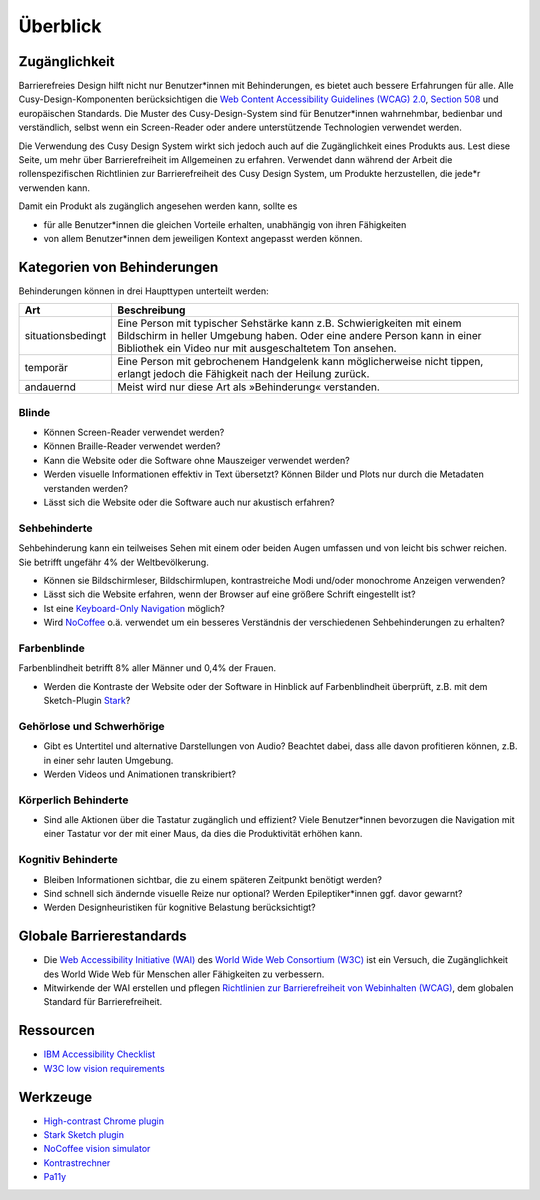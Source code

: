 Überblick
=========

Zugänglichkeit
--------------

Barrierefreies Design hilft nicht nur Benutzer*innen mit Behinderungen, es
bietet auch  bessere Erfahrungen für alle. Alle Cusy-Design-Komponenten
berücksichtigen die `Web Content Accessibility Guidelines (WCAG) 2.0
<https://www.w3.org/Translations/WCAG20-de/>`_, `Section 508
<https://www.section508.gov/>`_ und europäischen Standards. Die Muster des
Cusy-Design-System sind für Benutzer*innen wahrnehmbar, bedienbar und
verständlich, selbst wenn ein Screen-Reader oder andere unterstützende
Technologien verwendet werden.

Die Verwendung des Cusy Design System wirkt sich jedoch auch auf die
Zugänglichkeit eines Produkts aus. Lest diese Seite, um mehr über
Barrierefreiheit im Allgemeinen zu erfahren. Verwendet dann während der Arbeit
die rollenspezifischen Richtlinien zur Barrierefreiheit des Cusy Design System,
um Produkte herzustellen, die jede*r verwenden kann.

Damit ein Produkt als zugänglich angesehen werden kann, sollte es

* für alle Benutzer*innen die gleichen Vorteile erhalten, unabhängig von ihren
  Fähigkeiten
* von allem Benutzer*innen dem jeweiligen Kontext angepasst werden können.

Kategorien von Behinderungen
----------------------------

Behinderungen können in drei Haupttypen unterteilt werden:

+--------------------------+-----------------------------------------------------+
| Art                      | Beschreibung                                        |
+==========================+=====================================================+
| situationsbedingt        |  Eine Person mit typischer Sehstärke kann z.B.      |
|                          |  Schwierigkeiten mit einem Bildschirm in heller     |
|                          |  Umgebung haben. Oder eine andere Person kann in    |
|                          |  einer Bibliothek ein Video nur mit ausgeschaltetem |
|                          |  Ton ansehen.                                       |
+--------------------------+-----------------------------------------------------+
| temporär                 | Eine Person mit gebrochenem Handgelenk kann         |
|                          | möglicherweise nicht tippen, erlangt jedoch die     |
|                          | Fähigkeit nach der Heilung zurück.                  |
+--------------------------+-----------------------------------------------------+
| andauernd                | Meist wird nur diese Art als »Behinderung«          |
|                          | verstanden.                                         |
+--------------------------+-----------------------------------------------------+

Blinde
~~~~~~

* Können Screen-Reader verwendet werden?
* Können Braille-Reader verwendet werden?
* Kann die Website oder die Software ohne Mauszeiger verwendet werden?
* Werden visuelle Informationen effektiv in Text übersetzt? Können Bilder und
  Plots nur durch die Metadaten verstanden werden?
* Lässt sich die Website oder die Software auch nur akustisch erfahren?

Sehbehinderte
~~~~~~~~~~~~~

Sehbehinderung kann ein teilweises Sehen mit einem oder beiden Augen umfassen
und von leicht bis schwer reichen. Sie betrifft ungefähr 4% der Weltbevölkerung.

* Können sie Bildschirmleser, Bildschirmlupen, kontrastreiche Modi und/oder
  monochrome Anzeigen verwenden?
* Lässt sich die Website erfahren, wenn der Browser auf eine größere Schrift
  eingestellt ist?
* Ist eine `Keyboard-Only Navigation
  <https://www.nngroup.com/articles/keyboard-accessibility/>`_ möglich?
* Wird `NoCoffee <https://github.com/eeejay/NoCoffee>`_ o.ä. verwendet um ein
  besseres Verständnis der verschiedenen Sehbehinderungen zu erhalten?

Farbenblinde
~~~~~~~~~~~~

Farbenblindheit betrifft 8% aller Männer und 0,4% der Frauen.

* Werden die Kontraste der Website oder der Software in Hinblick auf
  Farbenblindheit überprüft, z.B. mit dem Sketch-Plugin `Stark
  <https://www.getstark.co/>`_?

Gehörlose und Schwerhörige
~~~~~~~~~~~~~~~~~~~~~~~~~~

* Gibt es Untertitel und alternative Darstellungen von Audio? Beachtet dabei,
  dass alle davon profitieren können, z.B. in einer sehr lauten Umgebung.
* Werden Videos und Animationen transkribiert?

Körperlich Behinderte
~~~~~~~~~~~~~~~~~~~~~

* Sind alle Aktionen über die Tastatur zugänglich und effizient? Viele
  Benutzer*innen bevorzugen die Navigation mit einer Tastatur vor der mit einer
  Maus, da dies die Produktivität erhöhen kann.

Kognitiv Behinderte
~~~~~~~~~~~~~~~~~~~

* Bleiben Informationen sichtbar, die zu einem späteren Zeitpunkt benötigt
  werden?
* Sind schnell sich ändernde visuelle Reize nur optional? Werden
  Epileptiker*innen ggf. davor gewarnt?
* Werden Designheuristiken für kognitive Belastung berücksichtigt?

Globale Barrierestandards
-------------------------

* Die `Web Accessibility Initiative (WAI) <https://www.w3.org/WAI/>`_ des `World
  Wide Web Consortium (W3C) <https://www.w3.org/WAI/>`_ ist ein Versuch, die
  Zugänglichkeit des World Wide Web für Menschen aller Fähigkeiten zu
  verbessern.
* Mitwirkende der WAI erstellen und pflegen `Richtlinien zur Barrierefreiheit
  von Webinhalten (WCAG) <https://www.w3.org/TR/WCAG21/>`_, dem globalen
  Standard für Barrierefreiheit.

Ressourcen
----------

* `IBM Accessibility Checklist
  <https://www.ibm.com/able/guidelines/ci162/accessibility_checklist.html>`_
* `W3C low vision requirements <https://www.w3.org/TR/low-vision-needs/>`_

Werkzeuge
---------

* `High-contrast Chrome plugin
  <https://chrome.google.com/webstore/detail/high-contrast/djcfdncoelnlbldjfhinnjlhdjlikmph>`_
* `Stark Sketch plugin <https://www.getstark.co/>`_
* `NoCoffee vision simulator <https://github.com/eeejay/NoCoffee>`_
* `Kontrastrechner
  <https://www.leserlich.info/werkzeuge/kontrastrechner/>`_
* `Pa11y <https://pa11y.org/>`_

